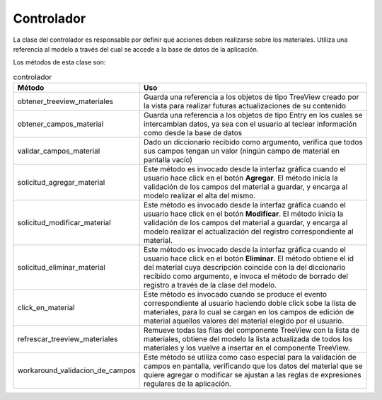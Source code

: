 Controlador
===========

La clase del controlador es responsable por definir qué acciones deben realizarse sobre los materiales. Utiliza una referencia al modelo a través del cual
se accede a la base de datos de la aplicación.

Los métodos de esta clase son:

.. list-table:: controlador
   :widths: 50 120
   :header-rows: 1

   * - Método
     - Uso
   * - obtener_treeview_materiales
     - Guarda una referencia a los objetos de tipo TreeView creado por la vista para realizar futuras actualizaciones de su contenido
   * - obtener_campos_material
     - Guarda una referencia a los objetos de tipo Entry en los cuales se intercambian datos, ya sea con el usuario al teclear información como desde la base de datos
   * - validar_campos_material
     - Dado un diccionario recibido como argumento, verifica que todos sus campos tengan un valor (ningún campo de material en pantalla vacío)
   * - solicitud_agregar_material
     - Este método es invocado desde la interfaz gráfica cuando el usuario hace click en el botón **Agregar**. El método inicia la validación de los campos del material a guardar, y encarga al modelo realizar el alta del mismo.
   * - solicitud_modificar_material
     - Este método es invocado desde la interfaz gráfica cuando el usuario hace click en el botón **Modificar**. El método inicia la validación de los campos del material a guardar, y encarga al modelo realizar el actualización del registro correspondiente al material.
   * - solicitud_eliminar_material
     - Este método es invocado desde la interfaz gráfica cuando el usuario hace click en el botón **Eliminar**. El método obtiene el id del material cuya descripción coincide con la del diccionario recibido como argumento, e invoca el método de borrado del registro a través de la clase del modelo.
   * - click_en_material
     - Este método es invocado cuando se produce el evento correspondiente al usuario haciendo doble click sobe la lista de materiales, para lo cual se cargan en los campos de edición de material aquellos valores del material elegido por el usuario.
   * - refrescar_treeview_materiales
     - Remueve todas las filas del componente TreeView con la lista de materiales, obtiene del modelo la lista actualizada de todos los materiales y los vuelve a insertar en el componente TreeView.
   * - workaround_validacion_de_campos
     - Este método se utiliza como caso especial para la validación de campos en pantalla, verificando que los datos del material que se quiere agregar o modificar se ajustan a las reglas de expresiones regulares de la aplicación.
